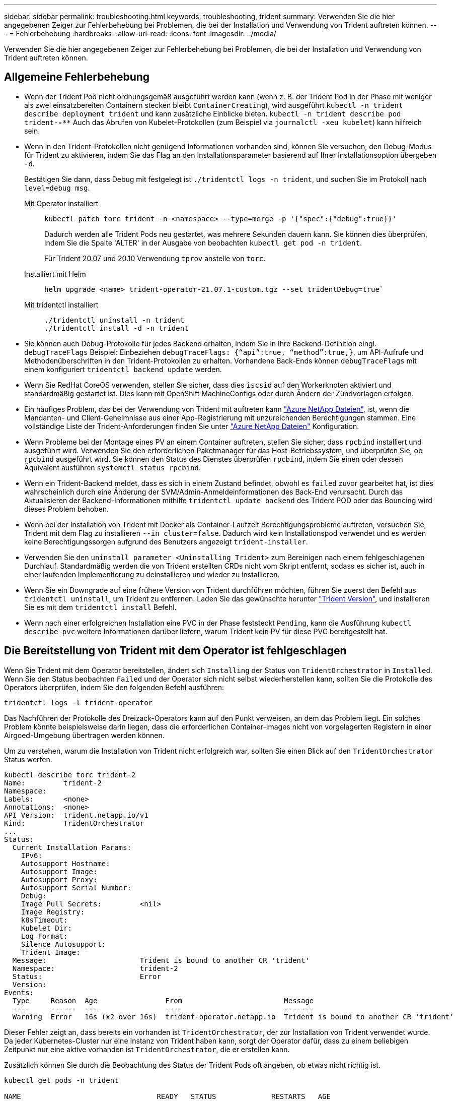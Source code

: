 ---
sidebar: sidebar 
permalink: troubleshooting.html 
keywords: troubleshooting, trident 
summary: Verwenden Sie die hier angegebenen Zeiger zur Fehlerbehebung bei Problemen, die bei der Installation und Verwendung von Trident auftreten können. 
---
= Fehlerbehebung
:hardbreaks:
:allow-uri-read: 
:icons: font
:imagesdir: ../media/


[role="lead"]
Verwenden Sie die hier angegebenen Zeiger zur Fehlerbehebung bei Problemen, die bei der Installation und Verwendung von Trident auftreten können.



== Allgemeine Fehlerbehebung

* Wenn der Trident Pod nicht ordnungsgemäß ausgeführt werden kann (wenn z. B. der Trident Pod in der Phase mit weniger als zwei einsatzbereiten Containern stecken bleibt `ContainerCreating`), wird ausgeführt `kubectl -n trident describe deployment trident` und kann zusätzliche Einblicke bieten. `kubectl -n trident describe pod trident-********-****` Auch das Abrufen von Kubelet-Protokollen (zum Beispiel via `journalctl -xeu kubelet`) kann hilfreich sein.
* Wenn in den Trident-Protokollen nicht genügend Informationen vorhanden sind, können Sie versuchen, den Debug-Modus für Trident zu aktivieren, indem Sie das Flag an den Installationsparameter basierend auf Ihrer Installationsoption übergeben `-d`.
+
Bestätigen Sie dann, dass Debug mit festgelegt ist `./tridentctl logs -n trident`, und suchen Sie im Protokoll nach `level=debug msg`.

+
Mit Operator installiert::
+
--
[listing]
----
kubectl patch torc trident -n <namespace> --type=merge -p '{"spec":{"debug":true}}'
----
Dadurch werden alle Trident Pods neu gestartet, was mehrere Sekunden dauern kann. Sie können dies überprüfen, indem Sie die Spalte 'ALTER' in der Ausgabe von beobachten `kubectl get pod -n trident`.

Für Trident 20.07 und 20.10 Verwendung `tprov` anstelle von `torc`.

--
Installiert mit Helm::
+
--
[listing]
----
helm upgrade <name> trident-operator-21.07.1-custom.tgz --set tridentDebug=true`
----
--
Mit tridentctl installiert::
+
--
[listing]
----
./tridentctl uninstall -n trident
./tridentctl install -d -n trident
----
--


* Sie können auch Debug-Protokolle für jedes Backend erhalten, indem Sie in Ihre Backend-Definition eingl. `debugTraceFlags` Beispiel: Einbeziehen `debugTraceFlags: {“api”:true, “method”:true,}`, um API-Aufrufe und Methodenüberschriften in den Trident-Protokollen zu erhalten. Vorhandene Back-Ends können `debugTraceFlags` mit einem konfiguriert `tridentctl backend update` werden.
* Wenn Sie RedHat CoreOS verwenden, stellen Sie sicher, dass dies `iscsid` auf den Workerknoten aktiviert und standardmäßig gestartet ist. Dies kann mit OpenShift MachineConfigs oder durch Ändern der Zündvorlagen erfolgen.
* Ein häufiges Problem, das bei der Verwendung von Trident mit auftreten kann https://azure.microsoft.com/en-us/services/netapp/["Azure NetApp Dateien"], ist, wenn die Mandanten- und Client-Geheimnisse aus einer App-Registrierung mit unzureichenden Berechtigungen stammen. Eine vollständige Liste der Trident-Anforderungen finden Sie unter link:trident-use/anf.html["Azure NetApp Dateien"] Konfiguration.
* Wenn Probleme bei der Montage eines PV an einem Container auftreten, stellen Sie sicher, dass `rpcbind` installiert und ausgeführt wird. Verwenden Sie den erforderlichen Paketmanager für das Host-Betriebssystem, und überprüfen Sie, ob `rpcbind` ausgeführt wird. Sie können den Status des Dienstes überprüfen `rpcbind`, indem Sie einen oder dessen Äquivalent ausführen `systemctl status rpcbind`.
* Wenn ein Trident-Backend meldet, dass es sich in einem Zustand befindet, obwohl es `failed` zuvor gearbeitet hat, ist dies wahrscheinlich durch eine Änderung der SVM/Admin-Anmeldeinformationen des Back-End verursacht. Durch das Aktualisieren der Backend-Informationen mithilfe `tridentctl update backend` des Trident POD oder das Bouncing wird dieses Problem behoben.
* Wenn bei der Installation von Trident mit Docker als Container-Laufzeit Berechtigungsprobleme auftreten, versuchen Sie, Trident mit dem Flag zu installieren `--in cluster=false`. Dadurch wird kein Installationspod verwendet und es werden keine Berechtigungssorgen aufgrund des Benutzers angezeigt `trident-installer`.
* Verwenden Sie den `uninstall parameter <Uninstalling Trident>` zum Bereinigen nach einem fehlgeschlagenen Durchlauf. Standardmäßig werden die von Trident erstellten CRDs nicht vom Skript entfernt, sodass es sicher ist, auch in einer laufenden Implementierung zu deinstallieren und wieder zu installieren.
* Wenn Sie ein Downgrade auf eine frühere Version von Trident durchführen möchten, führen Sie zuerst den Befehl aus `tridentctl uninstall`, um Trident zu entfernen. Laden Sie das gewünschte herunter https://github.com/NetApp/trident/releases["Trident Version"], und installieren Sie es mit dem `tridentctl install` Befehl.
* Wenn nach einer erfolgreichen Installation eine PVC in der Phase feststeckt `Pending`, kann die Ausführung `kubectl describe pvc` weitere Informationen darüber liefern, warum Trident kein PV für diese PVC bereitgestellt hat.




== Die Bereitstellung von Trident mit dem Operator ist fehlgeschlagen

Wenn Sie Trident mit dem Operator bereitstellen, ändert sich `Installing` der Status von `TridentOrchestrator` in `Installed`. Wenn Sie den Status beobachten `Failed` und der Operator sich nicht selbst wiederherstellen kann, sollten Sie die Protokolle des Operators überprüfen, indem Sie den folgenden Befehl ausführen:

[listing]
----
tridentctl logs -l trident-operator
----
Das Nachführen der Protokolle des Dreizack-Operators kann auf den Punkt verweisen, an dem das Problem liegt. Ein solches Problem könnte beispielsweise darin liegen, dass die erforderlichen Container-Images nicht von vorgelagerten Registern in einer Airgoed-Umgebung übertragen werden können.

Um zu verstehen, warum die Installation von Trident nicht erfolgreich war, sollten Sie einen Blick auf den `TridentOrchestrator` Status werfen.

[listing]
----
kubectl describe torc trident-2
Name:         trident-2
Namespace:
Labels:       <none>
Annotations:  <none>
API Version:  trident.netapp.io/v1
Kind:         TridentOrchestrator
...
Status:
  Current Installation Params:
    IPv6:
    Autosupport Hostname:
    Autosupport Image:
    Autosupport Proxy:
    Autosupport Serial Number:
    Debug:
    Image Pull Secrets:         <nil>
    Image Registry:
    k8sTimeout:
    Kubelet Dir:
    Log Format:
    Silence Autosupport:
    Trident Image:
  Message:                      Trident is bound to another CR 'trident'
  Namespace:                    trident-2
  Status:                       Error
  Version:
Events:
  Type     Reason  Age                From                        Message
  ----     ------  ----               ----                        -------
  Warning  Error   16s (x2 over 16s)  trident-operator.netapp.io  Trident is bound to another CR 'trident'
----
Dieser Fehler zeigt an, dass bereits ein vorhanden ist `TridentOrchestrator`, der zur Installation von Trident verwendet wurde. Da jeder Kubernetes-Cluster nur eine Instanz von Trident haben kann, sorgt der Operator dafür, dass zu einem beliebigen Zeitpunkt nur eine aktive vorhanden ist `TridentOrchestrator`, die er erstellen kann.

Zusätzlich können Sie durch die Beobachtung des Status der Trident Pods oft angeben, ob etwas nicht richtig ist.

[listing]
----
kubectl get pods -n trident

NAME                                READY   STATUS             RESTARTS   AGE
trident-csi-4p5kq                   1/2     ImagePullBackOff   0          5m18s
trident-csi-6f45bfd8b6-vfrkw        4/5     ImagePullBackOff   0          5m19s
trident-csi-9q5xc                   1/2     ImagePullBackOff   0          5m18s
trident-csi-9v95z                   1/2     ImagePullBackOff   0          5m18s
trident-operator-766f7b8658-ldzsv   1/1     Running            0          8m17s
----
Sie können klar sehen, dass die Pods nicht vollständig initialisiert werden können, da ein oder mehrere Container-Images nicht abgerufen wurden.

Um das Problem zu beheben, sollten Sie den CR bearbeiten `TridentOrchestrator`. Alternativ können Sie , löschen `TridentOrchestrator` und eine neue mit der geänderten und genauen Definition erstellen.



== Erfolglose Trident-Bereitstellung mit `tridentctl`

Um herauszufinden, was schief gelaufen ist, können Sie das Installationsprogramm mit dem  Argument erneut ausführen, das den ``-d``Debug-Modus aktiviert und Ihnen hilft, das Problem zu verstehen:

[listing]
----
./tridentctl install -n trident -d
----
Nachdem Sie das Problem behoben haben, können Sie die Installation wie folgt bereinigen und dann den Befehl erneut ausführen `tridentctl install`:

[listing]
----
./tridentctl uninstall -n trident
INFO Deleted Trident deployment.
INFO Deleted cluster role binding.
INFO Deleted cluster role.
INFO Deleted service account.
INFO Removed Trident user from security context constraint.
INFO Trident uninstallation succeeded.
----


== Entfernen Sie Trident und CRDs vollständig

Sie können Trident und alle erstellten CRDs und zugehörigen benutzerdefinierten Ressourcen vollständig entfernen.


WARNING: Dieser Vorgang kann nicht rückgängig gemacht werden. Tun Sie dies nicht, es sei denn, Sie möchten eine völlig neue Installation von Trident. Informationen zum Deinstallieren von Trident ohne Entfernen von CRDs finden Sie unter link:trident-managing-k8s/uninstall-trident.html["Deinstallieren Sie Trident"].

[role="tabbed-block"]
====
.Betreiber von Trident
--
So deinstallieren Sie Trident und entfernen CRDs vollständig mit dem Trident-Operator:

[listing]
----
kubectl patch torc <trident-orchestrator-name> --type=merge -p '{"spec":{"wipeout":["crds"],"uninstall":true}}'
----
--
.Helm
--
So deinstallieren Sie Trident und entfernen CRDs vollständig mit Helm:

[listing]
----
kubectl patch torc trident --type=merge -p '{"spec":{"wipeout":["crds"],"uninstall":true}}'
----
--
.<code>-Datei findet </code>
--
So entfernen Sie CRDs nach der Deinstallation von Trident mit vollständig `tridentctl`

[listing]
----
tridentctl obliviate crd
----
--
====


== Fehler beim Entstopen des NVMe-Node bei den RWX-RAW-Block-Namespaces o Kubernetes 1.26

Wenn Sie Kubernetes 1.26 ausführen, schlägt das Entstauen der Nodes möglicherweise fehl, wenn NVMe/TCP mit RWX-unformatierten Block-Namespaces verwendet wird. Die folgenden Szenarien bieten eine Behelfslösung für den Fehler. Alternativ können Sie ein Upgrade von Kubernetes auf 1.27 durchführen.



=== Namespace und Pod wurden gelöscht

Stellen Sie sich ein Szenario vor, in dem ein über Trident verwalteter Namespace (persistentes Volume NVMe) mit einem Pod verbunden ist. Wenn Sie den Namespace direkt aus dem ONTAP-Backend löschen, bleibt der Entstempungsprozess hängen, nachdem Sie versucht haben, den Pod zu löschen. Dieses Szenario beeinträchtigt nicht das Kubernetes-Cluster oder andere Funktionen.

.Behelfslösung
Heben Sie das persistente Volume (entsprechend dem Namespace) vom entsprechenden Node auf und löschen Sie es.



=== Blockierte Daten-LIFs

 If you block (or bring down) all the dataLIFs of the NVMe Trident backend, the unstaging process gets stuck when you attempt to delete the pod. In this scenario, you cannot run any NVMe CLI commands on the Kubernetes node.
.Behelfslösung
Das DataLIFS wird zur Wiederherstellung der vollen Funktionalität angezeigt.



=== Namespace-Zuordnung wurde gelöscht

 If you remove the `hostNQN` of the worker node from the corresponding subsystem, the unstaging process gets stuck when you attempt to delete the pod. In this scenario, you cannot run any NVMe CLI commands on the Kubernetes node.
.Behelfslösung
Fügen Sie die Rückseite dem Subsystem hinzu `hostNQN`.
